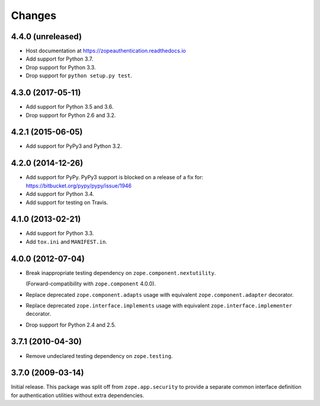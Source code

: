 =========
 Changes
=========

4.4.0 (unreleased)
==================

- Host documentation at https://zopeauthentication.readthedocs.io

- Add support for Python 3.7.

- Drop support for Python 3.3.

- Drop support for ``python setup.py test``.


4.3.0 (2017-05-11)
==================

- Add support for Python 3.5 and 3.6.

- Drop support for Python 2.6 and 3.2.


4.2.1 (2015-06-05)
==================

- Add support for PyPy3 and Python 3.2.


4.2.0 (2014-12-26)
==================

- Add support for PyPy.  PyPy3 support is blocked on a release of a fix for:
  https://bitbucket.org/pypy/pypy/issue/1946

- Add support for Python 3.4.

- Add support for testing on Travis.


4.1.0 (2013-02-21)
==================

- Add support for Python 3.3.

- Add ``tox.ini`` and ``MANIFEST.in``.


4.0.0 (2012-07-04)
==================

- Break inappropriate testing dependency on ``zope.component.nextutility``.

  (Forward-compatibility with ``zope.component`` 4.0.0).

- Replace deprecated ``zope.component.adapts`` usage with equivalent
  ``zope.component.adapter`` decorator.

- Replace deprecated ``zope.interface.implements`` usage with equivalent
  ``zope.interface.implementer`` decorator.

- Drop support for Python 2.4 and 2.5.


3.7.1 (2010-04-30)
==================

- Remove undeclared testing dependency on ``zope.testing``.

3.7.0 (2009-03-14)
==================

Initial release. This package was split off from ``zope.app.security`` to
provide a separate common interface definition for authentication utilities
without extra dependencies.
